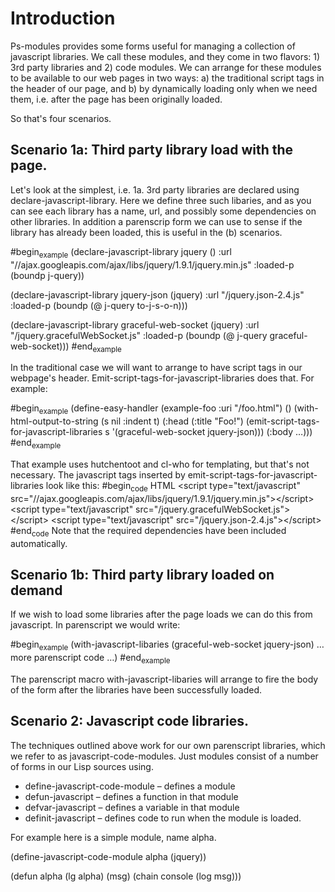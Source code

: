 * Introduction

Ps-modules provides some forms useful for managing a collection of
javascript libraries.  We call these modules, and they come in two
flavors: 1) 3rd party libraries and 2) code modules.  We can arrange
for these modules to be available to our web pages in two ways:
a) the traditional script tags in the header of our page, and b)
by dynamically loading only when we need them, i.e. after the page
has been originally loaded.  

So that's four scenarios. 

** Scenario 1a: Third party library load with the page.

Let's look at the simplest, i.e. 1a.  3rd
party libraries are declared using declare-javascript-library.  Here
we define three such libaries, and as you can see each library has
a name, url, and possibly some dependencies on other libraries.  In
addition a parenscrip form we can use to sense if the library has
already been loaded, this is useful in the (b) scenarios.

#begin_example
(declare-javascript-library jquery () 
  :url "//ajax.googleapis.com/ajax/libs/jquery/1.9.1/jquery.min.js"
  :loaded-p (boundp j-query))

(declare-javascript-library jquery-json (jquery) 
  :url "/jquery.json-2.4.js"
  :loaded-p (boundp (@ j-query to-j-s-o-n)))

(declare-javascript-library graceful-web-socket (jquery)
  :url "/jquery.gracefulWebSocket.js"
  :loaded-p (boundp (@ j-query graceful-web-socket)))
#end_example

In the traditional case we will want to arrange to have script
tags in our webpage's header.  Emit-script-tags-for-javascript-libraries
does that.  For example:

#begin_example
(define-easy-handler (example-foo :uri "/foo.html") ()
  (with-html-output-to-string (s nil :indent t)
    (:head
      (:title "Foo!")
      (emit-script-tags-for-javascript-libraries
         s '(graceful-web-socket jquery-json)))
    (:body
       ...)))
#end_example

That example uses hutchentoot and cl-who for templating, but that's not
necessary.  The javascript tags inserted by emit-script-tags-for-javascript-libraries
look like this:
#begin_code HTML
<script type="text/javascript" src="//ajax.googleapis.com/ajax/libs/jquery/1.9.1/jquery.min.js"></script>
<script type="text/javascript" src="/jquery.gracefulWebSocket.js"></script>
<script type="text/javascript" src="/jquery.json-2.4.js"></script>
#end_code
Note that the required dependencies have been included automatically.

** Scenario 1b: Third party library loaded on demand

If we wish to load some libraries after the page loads we can do this
from javascript.  In parenscript we would write:

#begin_example
  (with-javascript-libaries (graceful-web-socket jquery-json)
    ...more parenscript code ...)
#end_example

The parenscript macro with-javascript-libaries will arrange to fire the body of
the form after the libraries have been successfully loaded.

** Scenario 2: Javascript code libraries.

The techniques outlined above work for our own parenscript libraries, which we
refer to as javascript-code-modules.  Just modules consist of a number of forms
in our Lisp sources using.

+ define-javascript-code-module -- defines a module
+ defun-javascript -- defines a function in that module
+ defvar-javascript -- defines a variable in that module
+ definit-javascript -- defines code to run when the module is loaded.

For example here is a simple module, name alpha.

#+begin_code COMMON-LISP
(define-javascript-code-module alpha (jquery))

(defun alpha (lg alpha) (msg)
  (chain console (log msg)))
#+end_code
